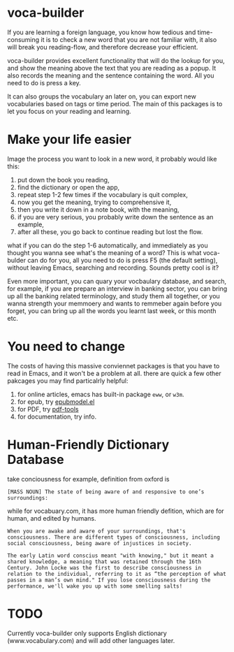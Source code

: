 * voca-builder 

If you are learning a foreign language, you know how tedious and time-consuming it is to check a new word that you are not familiar with, it also will break you reading-flow, and therefore decrease your efficient. 

voca-builder provides excellent functionality that will do the lookup for you, and show the meaning above the text that you are reading as a popup. It also records the meaning and the sentence containing the word. All you need to do is press a key. 

It can also groups the vocabulary an later on, you can export new vocabularies based on tags or time period.  The main of this packages is to let you focus on your reading and learning. 

* Make your life easier 

Image the process you want to look in a new word, it probably would like this: 
1. put down the book you reading,
2. find the dictionary or open the app, 
3. repeat step 1-2 few times if the vocabulary is quit complex, 
4. now you get the meaning, trying to comprehensive it,
5. then you write it down in a note book, with the meaning,
6. if you are very serious, you probably write down the sentence as an example,
7. after all these, you go back to continue reading but lost the flow. 

what if you can do the step 1-6 automatically, and immediately as you thought you wanna see what's the meaning of a word?  This is what voca-bulder can do for you, all you need to do is press F5 (the default setting), without leaving Emacs, searching and recording. Sounds pretty cool is it? 

Even more important, you can quary your vocbaulary database, and search, for example, if you are prepare an interview in banking sector, you can bring up all the banking related terminology, and study them all together,  or you wanna strength your memmoery and wants to remmeber again before you forget, you can bring up all the words you learnt last week, or this month etc. 
* You need to change 
The costs of having this massive conviennet packages is that you have to read in Emacs, and it won't be a problem at all. there are quick a few other pakcages you may find particalrly helpful: 
1. for online articles, emacs has built-in package =eww=, or =w3m=.
2. for epub, try [[http://www.emacswiki.org/emacs/epubmode.el][epubmodel.el]]
3. for PDF, try [[https://github.com/politza/pdf-tools][pdf-tools]]
4. for documentation, try info. 

* Human-Friendly Dictionary Database 
take conciousness for example, definition from oxford is 

: [MASS NOUN] The state of being aware of and responsive to one’s surroundings:

while for vocabuary.com, it has more human friendly defition, which are for human, and edited by humans. 

: When you are awake and aware of your surroundings, that's consciousness. There are different types of consciousness, including social consciousness, being aware of injustices in society.

: The early Latin word conscius meant "with knowing," but it meant a shared knowledge, a meaning that was retained through the 16th Century. John Locke was the first to describe consciousness in relation to the individual, referring to it as “the perception of what passes in a man’s own mind." If you lose consciousness during the performance, we'll wake you up with some smelling salts!
* TODO 
Currently voca-builder only supports English dictionary (www.vocabulary.com) and will add other languages later. 





